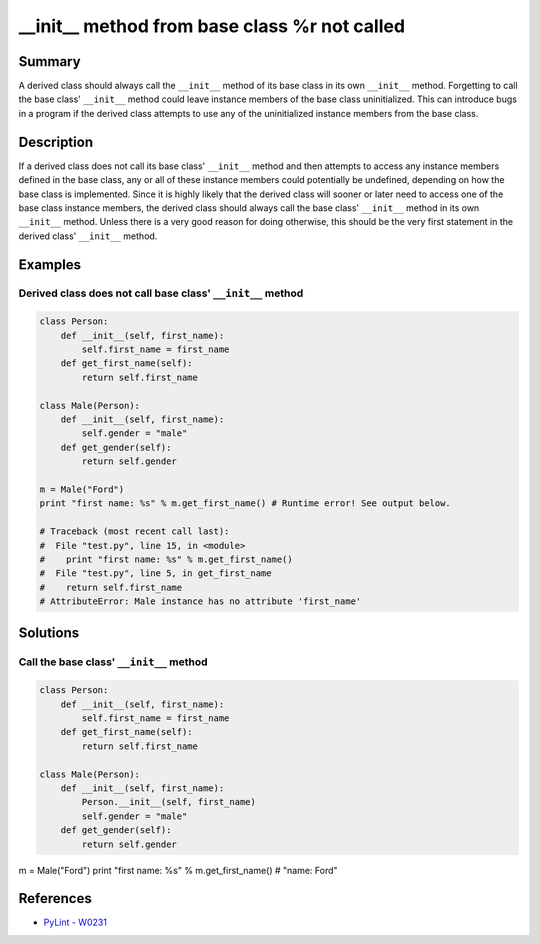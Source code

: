 __init__ method from base class %r not called
=============================================

Summary
-------

A derived class should always call the ``__init__`` method of its base class in its own ``__init__`` method. Forgetting to call the base class' ``__init__`` method could leave instance members of the base class uninitialized. This can introduce bugs in a program if the derived class attempts to use any of the uninitialized instance members from the base class.

Description
-----------

If a derived class does not call its base class' ``__init__`` method and then attempts to access any instance members defined in the base class, any or all of these instance members could potentially be undefined, depending on how the base class is implemented. Since it is highly likely that the derived class will sooner or later need to access one of the base class instance members, the derived class should always call the base class' ``__init__`` method in its own ``__init__`` method. Unless there is a very good reason for doing otherwise, this should be the very first statement in the derived class' ``__init__`` method.

Examples
----------

Derived class does not call base class' ``__init__`` method
...........................................................

.. code:: python

    class Person:
        def __init__(self, first_name):
            self.first_name = first_name
        def get_first_name(self):
            return self.first_name

    class Male(Person):
        def __init__(self, first_name):
            self.gender = "male"
        def get_gender(self):
            return self.gender

    m = Male("Ford")
    print "first name: %s" % m.get_first_name() # Runtime error! See output below.
    
    # Traceback (most recent call last):
    #  File "test.py", line 15, in <module>
    #    print "first name: %s" % m.get_first_name()
    #  File "test.py", line 5, in get_first_name
    #    return self.first_name
    # AttributeError: Male instance has no attribute 'first_name'

Solutions
---------

Call the base class' ``__init__`` method
........................................

.. code:: python

    class Person:
        def __init__(self, first_name):
            self.first_name = first_name
        def get_first_name(self):
            return self.first_name

    class Male(Person):
        def __init__(self, first_name):
            Person.__init__(self, first_name)
            self.gender = "male"
        def get_gender(self):
            return self.gender

m = Male("Ford")
print "first name: %s" % m.get_first_name() # "name: Ford"
    
References
----------
- `PyLint - W0231 <http://pylint-messages.wikidot.com/messages:w0231>`_
